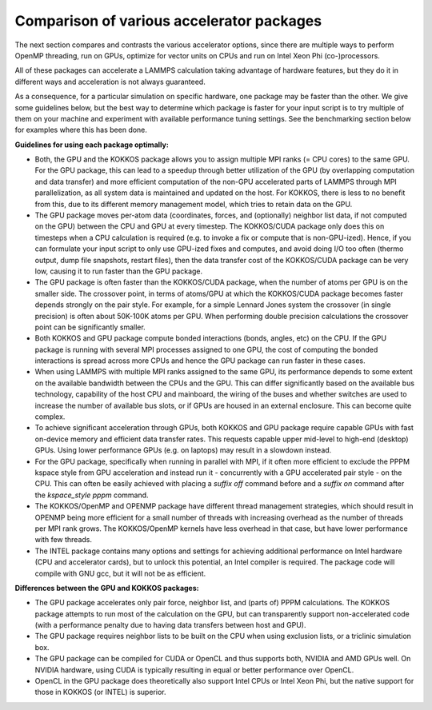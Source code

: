 Comparison of various accelerator packages
==========================================

The next section compares and contrasts the various accelerator
options, since there are multiple ways to perform OpenMP threading,
run on GPUs, optimize for vector units on CPUs and run on Intel
Xeon Phi (co-)processors.

All of these packages can accelerate a LAMMPS calculation taking
advantage of hardware features, but they do it in different ways
and acceleration is not always guaranteed.

As a consequence, for a particular simulation on specific hardware,
one package may be faster than the other.  We give some guidelines
below, but the best way to determine which package is faster for your
input script is to try multiple of them on your machine and experiment
with available performance tuning settings.  See the benchmarking
section below for examples where this has been done.

**Guidelines for using each package optimally:**

* Both, the GPU and the KOKKOS package allows you to assign multiple
  MPI ranks (= CPU cores) to the same GPU. For the GPU package, this
  can lead to a speedup through better utilization of the GPU (by
  overlapping computation and data transfer) and more efficient
  computation of the non-GPU accelerated parts of LAMMPS through MPI
  parallelization, as all system data is maintained and updated on
  the host. For KOKKOS, there is less to no benefit from this, due
  to its different memory management model, which tries to retain
  data on the GPU.
* The GPU package moves per-atom data (coordinates, forces, and
  (optionally) neighbor list data, if not computed on the GPU) between
  the CPU and GPU at every timestep.  The KOKKOS/CUDA package only does
  this on timesteps when a CPU calculation is required (e.g. to invoke
  a fix or compute that is non-GPU-ized). Hence, if you can formulate
  your input script to only use GPU-ized fixes and computes, and avoid
  doing I/O too often (thermo output, dump file snapshots, restart files),
  then the data transfer cost of the KOKKOS/CUDA package can be very low,
  causing it to run faster than the GPU package.
* The GPU package is often faster than the KOKKOS/CUDA package, when the
  number of atoms per GPU is on the smaller side.  The crossover point,
  in terms of atoms/GPU at which the KOKKOS/CUDA package becomes faster
  depends strongly on the pair style.  For example, for a simple Lennard Jones
  system the crossover (in single precision) is often about 50K-100K
  atoms per GPU.  When performing double precision calculations the
  crossover point can be significantly smaller.
* Both KOKKOS and GPU package compute bonded interactions (bonds, angles,
  etc) on the CPU.  If the GPU package is running with several MPI processes
  assigned to one GPU, the cost of computing the bonded interactions is
  spread across more CPUs and hence the GPU package can run faster in these
  cases.
* When using LAMMPS with multiple MPI ranks assigned to the same GPU, its
  performance depends to some extent on the available bandwidth between
  the CPUs and the GPU. This can differ significantly based on the
  available bus technology, capability of the host CPU and mainboard,
  the wiring of the buses and whether switches are used to increase the
  number of available bus slots, or if GPUs are housed in an external
  enclosure.  This can become quite complex.
* To achieve significant acceleration through GPUs, both KOKKOS and GPU
  package require capable GPUs with fast on-device memory and efficient
  data transfer rates. This requests capable upper mid-level to high-end
  (desktop) GPUs. Using lower performance GPUs (e.g. on laptops) may
  result in a slowdown instead.
* For the GPU package, specifically when running in parallel with MPI,
  if it often more efficient to exclude the PPPM kspace style from GPU
  acceleration and instead run it - concurrently with a GPU accelerated
  pair style - on the CPU. This can often be easily achieved with placing
  a *suffix off* command before and a *suffix on* command after the
  *kspace_style pppm* command.
* The KOKKOS/OpenMP and OPENMP package have different thread management
  strategies, which should result in OPENMP being more efficient for a
  small number of threads with increasing overhead as the number of threads
  per MPI rank grows. The KOKKOS/OpenMP kernels have less overhead in that
  case, but have lower performance with few threads.
* The INTEL package contains many options and settings for achieving
  additional performance on Intel hardware (CPU and accelerator cards), but
  to unlock this potential, an Intel compiler is required. The package code
  will compile with GNU gcc, but it will not be as efficient.

**Differences between the GPU and KOKKOS packages:**

* The GPU package accelerates only pair force, neighbor list, and (parts
  of) PPPM calculations. The KOKKOS package attempts to run most of the
  calculation on the GPU, but can transparently support non-accelerated
  code (with a performance penalty due to having data transfers between
  host and GPU).
* The GPU package requires neighbor lists to be built on the CPU when using
  exclusion lists, or a triclinic simulation box.
* The GPU package can be compiled for CUDA or OpenCL and thus supports
  both, NVIDIA and AMD GPUs well. On NVIDIA hardware, using CUDA is typically
  resulting in equal or better performance over OpenCL.
* OpenCL in the GPU package does theoretically also support Intel CPUs or
  Intel Xeon Phi, but the native support for those in KOKKOS (or INTEL)
  is superior.
